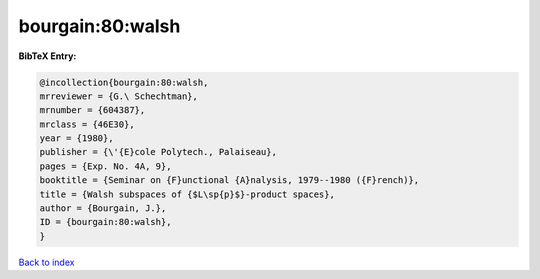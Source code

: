 bourgain:80:walsh
=================

.. :cite:t:`bourgain:80:walsh`

.. bibliography:: ../../All.bib

**BibTeX Entry:**

.. code-block:: bibtex

   @incollection{bourgain:80:walsh,
   mrreviewer = {G.\ Schechtman},
   mrnumber = {604387},
   mrclass = {46E30},
   year = {1980},
   publisher = {\'{E}cole Polytech., Palaiseau},
   pages = {Exp. No. 4A, 9},
   booktitle = {Seminar on {F}unctional {A}nalysis, 1979--1980 ({F}rench)},
   title = {Walsh subspaces of {$L\sp{p}$}-product spaces},
   author = {Bourgain, J.},
   ID = {bourgain:80:walsh},
   }

`Back to index <../index>`_

